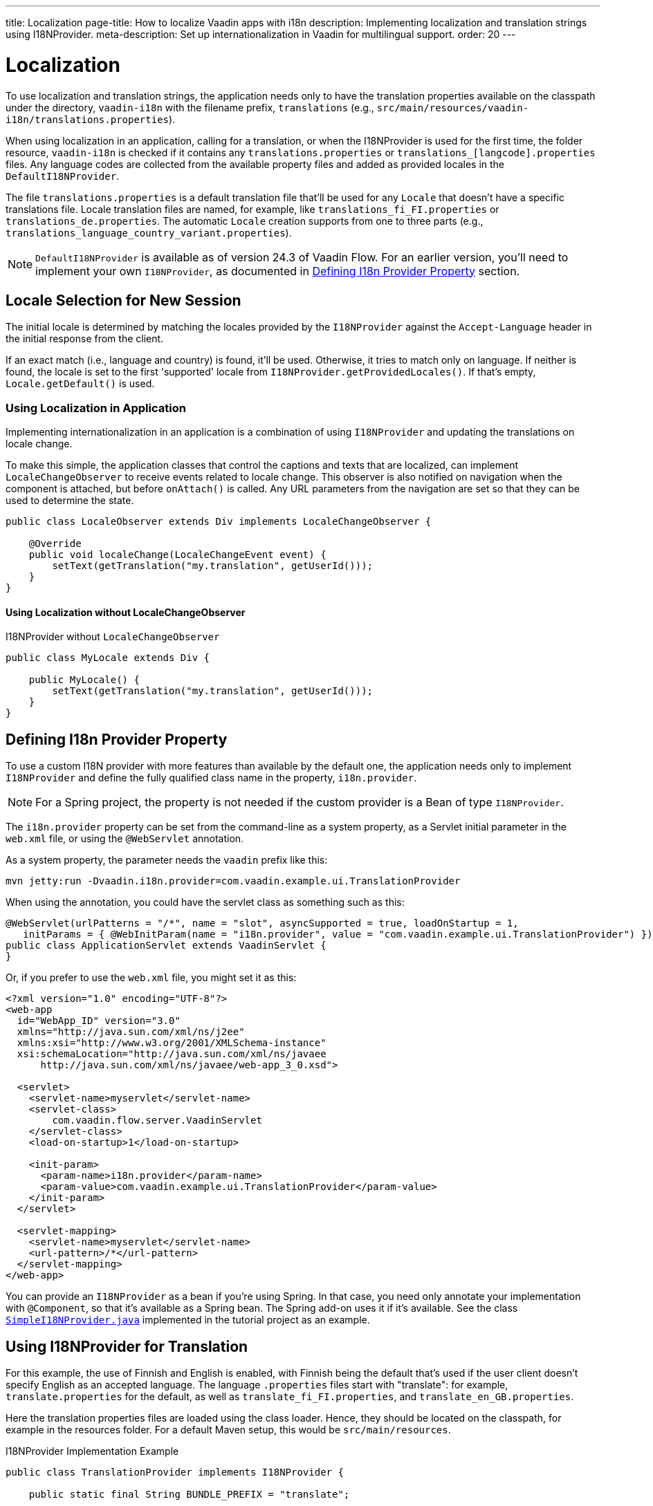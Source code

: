 ---
title: Localization
page-title: How to localize Vaadin apps with i18n
description: Implementing localization and translation strings using I18NProvider.
meta-description: Set up internationalization in Vaadin for multilingual support.
order: 20
---


= Localization

To use localization and translation strings, the application needs only to have the translation properties available on the classpath under the directory, `vaadin-i18n` with the filename prefix, `translations` (e.g., `src/main/resources/vaadin-i18n/translations.properties`).

When using localization in an application, calling for a translation, or when the I18NProvider is used for the first time, the folder resource, `vaadin-i18n` is checked if it contains any `translations.properties` or `translations_[langcode].properties` files. Any language codes are collected from the available property files and added as provided locales in the [classname]`DefaultI18NProvider`.

The file `translations.properties` is a default translation file that'll be used for any [classname]`Locale` that doesn't have a specific translations file. Locale translation files are named, for example, like [filename]`translations_fi_FI.properties` or [filename]`translations_de.properties`. The automatic [classname]`Locale` creation supports from one to three parts (e.g., `translations_language_country_variant.properties`).

[NOTE]
[classname]`DefaultI18NProvider` is available as of version 24.3 of Vaadin Flow. For an earlier version, you'll need to implement your own [interfacename]`I18NProvider`, as documented in <<#defining-i18n-provider-property,Defining I18n Provider Property>> section.


== Locale Selection for New Session

The initial locale is determined by matching the locales provided by the [classname]`I18NProvider` against the `Accept-Language` header in the initial response from the client.

If an exact match (i.e., language and country) is found, it'll be used. Otherwise, it tries to match only on language. If neither is found, the locale is set to the first 'supported' locale from [methodname]`I18NProvider.getProvidedLocales()`. If that's empty, [methodname]`Locale.getDefault()` is used.


=== Using Localization in Application

Implementing internationalization in an application is a combination of using `I18NProvider` and updating the translations on locale change.

To make this simple, the application classes that control the captions and texts that are localized, can implement [interfacename]`LocaleChangeObserver` to receive events related to locale change. This observer is also notified on navigation when the component is attached, but before [methodname]`onAttach()` is called. Any URL parameters from the navigation are set so that they can be used to determine the state.

[source,java]
----
public class LocaleObserver extends Div implements LocaleChangeObserver {

    @Override
    public void localeChange(LocaleChangeEvent event) {
        setText(getTranslation("my.translation", getUserId()));
    }
}
----


==== Using Localization without LocaleChangeObserver

.I18NProvider without [interfacename]`LocaleChangeObserver`
[source,java]
----
public class MyLocale extends Div {

    public MyLocale() {
        setText(getTranslation("my.translation", getUserId()));
    }
}
----


== Defining I18n Provider Property

To use a custom I18N provider with more features than available by the default one, the application needs only to implement [interfacename]`I18NProvider` and define the fully qualified class name in the property, `i18n.provider`.

[NOTE]
For a Spring project, the property is not needed if the custom provider is a Bean of type [interfacename]`I18NProvider`.

The `i18n.provider` property can be set from the command-line as a system property, as a Servlet initial parameter in the [filename]`web.xml` file, or using the `@WebServlet` annotation.

As a system property, the parameter needs the `vaadin` prefix like this:

[source,terminal]
----
mvn jetty:run -Dvaadin.i18n.provider=com.vaadin.example.ui.TranslationProvider
----

When using the annotation, you could have the servlet class as something such as this:

[source,java]
----
@WebServlet(urlPatterns = "/*", name = "slot", asyncSupported = true, loadOnStartup = 1,
   initParams = { @WebInitParam(name = "i18n.provider", value = "com.vaadin.example.ui.TranslationProvider") })
public class ApplicationServlet extends VaadinServlet {
}
----

Or, if you prefer to use the [filename]`web.xml` file, you might set it as this:

[source,xml]
----
<?xml version="1.0" encoding="UTF-8"?>
<web-app
  id="WebApp_ID" version="3.0"
  xmlns="http://java.sun.com/xml/ns/j2ee"
  xmlns:xsi="http://www.w3.org/2001/XMLSchema-instance"
  xsi:schemaLocation="http://java.sun.com/xml/ns/javaee
      http://java.sun.com/xml/ns/javaee/web-app_3_0.xsd">

  <servlet>
    <servlet-name>myservlet</servlet-name>
    <servlet-class>
        com.vaadin.flow.server.VaadinServlet
    </servlet-class>
    <load-on-startup>1</load-on-startup>

    <init-param>
      <param-name>i18n.provider</param-name>
      <param-value>com.vaadin.example.ui.TranslationProvider</param-value>
    </init-param>
  </servlet>

  <servlet-mapping>
    <servlet-name>myservlet</servlet-name>
    <url-pattern>/*</url-pattern>
  </servlet-mapping>
</web-app>
----

You can provide an [interfacename]`I18NProvider` as a bean if you're using Spring. In that case, you need only annotate your implementation with `@Component`, so that it's available as a Spring bean. The Spring add-on uses it if it's available. See the class https://github.com/vaadin/flow-spring-tutorial/blob/master/src/main/java/org/vaadin/spring/tutorial/SimpleI18NProvider.java[`SimpleI18NProvider.java`] implemented in the tutorial project as an example.


[[provider-sample-for-translation]]
== Using I18NProvider for Translation

For this example, the use of Finnish and English is enabled, with Finnish being the default that's used if the user client doesn't specify English as an accepted language. The language [filename]`.properties` files start with "translate": for example, [filename]`translate.properties` for the default, as well as [filename]`translate_fi_FI.properties`, and [filename]`translate_en_GB.properties`.

Here the translation properties files are loaded using the class loader. Hence, they should be located on the classpath, for example in the resources folder. For a default Maven setup, this would be `src/main/resources`.

.I18NProvider Implementation Example
[source,java]
----
public class TranslationProvider implements I18NProvider {

    public static final String BUNDLE_PREFIX = "translate";

    public final Locale LOCALE_FI = new Locale("fi", "FI");
    public final Locale LOCALE_EN = new Locale("en", "GB");

    private List<Locale> locales = Collections
            .unmodifiableList(Arrays.asList(LOCALE_FI, LOCALE_EN));

    @Override
    public List<Locale> getProvidedLocales() {
        return locales;
    }

    @Override
    public String getTranslation(String key, Locale locale, Object... params) {
        if (key == null) {
            LoggerFactory.getLogger(TranslationProvider.class.getName())
                    .warn("Got lang request for key with null value!");
            return "";
        }

        final ResourceBundle bundle = ResourceBundle.getBundle(BUNDLE_PREFIX, locale);

        String value;
        try {
            value = bundle.getString(key);
        } catch (final MissingResourceException e) {
            LoggerFactory.getLogger(TranslationProvider.class.getName())
                    .warn("Missing resource", e);
            return "!" + locale.getLanguage() + ": " + key;
        }
        if (params.length > 0) {
            value = MessageFormat.format(value, params);
        }
        return value;
    }
}
----


== Supporting Right-to-Left Mode

Vaadin components have support for right-to-left languages. The components work out-of-the-box in this mode. However, to allow your application to support both left-to-right and right-to-left modes, you'll need to make a few changes.

Continuing from the previous examples, suppose your application now has also been translated into a right-to-left Language, such as Arabic. As well as <<provider-sample-for-translation,following the I18NProvider example>>, in your main layout you can add code such as the following:

[source,java]
----
public class MainLayout extends VerticalLayout {

    public MainLayout() {
        // ...
        final UI ui = UI.getCurrent();
        if (ui.getLocale().getLanguage() == "ar") {
            ui.setDirection(Direction.RIGHT_TO_LEFT);
        }
    }
}
----

This works if the change of locale is based only on the `Accept-Language` coming from the client. However, if the user can specify their language, for instance, on your application's settings page, you can have your main layout implement the [interfacename]`LocaleChangeObserver` interface. In this way, it receives changes of locale, so you can then set the text direction based on the specified locale:

[source,java]
----
public class MainLayout extends VerticalLayout implements LocaleChangeObserver {

    @Override
    public void localeChange(LocaleChangeEvent event) {
        if (event.getLocale().getLanguage() == "ar") {
            event.getUI().setDirection(Direction.RIGHT_TO_LEFT);
        } else {
            event.getUI().setDirection(Direction.LEFT_TO_RIGHT);
        }
    }
}
----


== Frontend Projects

For frontend applications only, to set right-to-left mode, you can specify, `document.dir = 'rtl'`.


== Adding Right-to-Left Support

If you have custom elements, or if your application has custom styles, there are a few steps needed to add right-to-left support to them.

First, if your element extends Vaadin's [classname]`ElementMixin`, no changes are needed. Otherwise, you can have the element extend it or [classname]`DirMixin` only (i.e., [classname]`DirMixin` is part of the `@vaadin/component-base` package).

[source,javascript]
----
import { PolymerElement } from '@polymer/polymer/polymer-element.js';
import { DirMixin } from '@vaadin/component-base/src/dir-mixin.js';

class MyElement extends DirMixin(PolymerElement) {}
----

The [classname]`DirMixin` registers the element to respond to changes in the `dir` attribute at the document level and keeps it synchronized with the element's `dir` attribute. This is helpful to adjust to the text-direction status in both CSS and JS code.

Second, make sure your styles are adjusted for right-to-left mode. For example, if you define values for the padding on the `:host`, as follows:

[source,css]
----
:host {
    padding-right: 1em;
    padding-left: 2em;
}
----

You may want to define the style for right-to-left, as follows:

[source,css]
----
:host([dir="rtl"]) {
    padding-right: 2em;
    padding-left: 1em;
}
----

Third, you should also review settings such as `padding`, `margin`, `text-align`, `float` and `transform` in your styles. If your custom element doesn't need to support old browsers, you can replace some properties with *CSS Logical Properties*. The https://developer.mozilla.org/en-US/docs/Web/CSS/CSS_Logical_Properties[MDN web documentation] has a full list of CSS Logical Properties and their available values, along with browser support for each property. Flex and Grid containers are usually handled well by the browser and don't require anything extra. You can find more information in this https://rtlstyling.com/posts/rtl-styling/[comprehensive right-to-left styling guide].

For help with adjusting styles for right-to-left mode, you can use the tools available on the https://rtlcss.com/playground/#[RTLCSS] page. There, you can paste original styles and it'll generate code that you can use for your element.

If your element uses icons or Unicode symbols to define direction (e.g., for a _Back_ button), you may need to use the right icons or symbols for right-to-left mode.

If keyboard interactions are used -- for example, to navigate between items with arrow keys -- define the direction of the movement based on the `dir` attribute like so:

[source,javascript]
----
// somewhere in your code
const dirIncrement = this.getAttribute('dir') === 'rtl' ? -1 : 1;

switch (event.key) {
    // ...
    case 'ArrowLeft':
        idx = currentIdx - dirIncrement;
        break;
    case 'ArrowRight':
        idx = currentIdx + dirIncrement;
        break;
    // ...
}
----

Custom elements that rely on JavaScript calculations for sizing, position, or horizontal scroll, may need some adjustments for right-to-left.

If you have visual tests, you may want to add or update the current ones to run also in right-to-left mode.

[discussion-id]`722E7AE4-191E-4DE8-90F1-CAE8AE6CD3DF`
